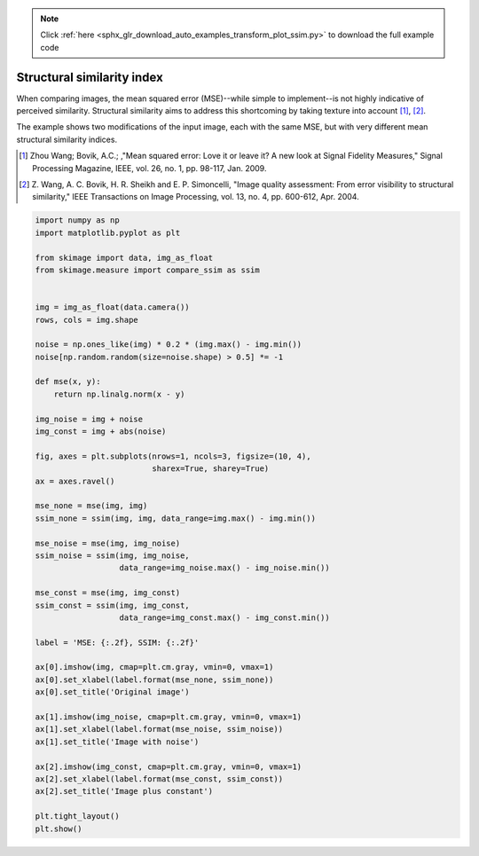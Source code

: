 .. note::
    :class: sphx-glr-download-link-note

    Click :ref:`here <sphx_glr_download_auto_examples_transform_plot_ssim.py>` to download the full example code
.. rst-class:: sphx-glr-example-title

.. _sphx_glr_auto_examples_transform_plot_ssim.py:


===========================
Structural similarity index
===========================

When comparing images, the mean squared error (MSE)--while simple to
implement--is not highly indicative of perceived similarity.  Structural
similarity aims to address this shortcoming by taking texture into account
[1]_, [2]_.

The example shows two modifications of the input image, each with the same MSE,
but with very different mean structural similarity indices.

.. [1] Zhou Wang; Bovik, A.C.; ,"Mean squared error: Love it or leave it? A new
       look at Signal Fidelity Measures," Signal Processing Magazine, IEEE,
       vol. 26, no. 1, pp. 98-117, Jan. 2009.

.. [2] Z. Wang, A. C. Bovik, H. R. Sheikh and E. P. Simoncelli, "Image quality
       assessment: From error visibility to structural similarity," IEEE
       Transactions on Image Processing, vol. 13, no. 4, pp. 600-612,
       Apr. 2004.


.. image:: /auto_examples/transform/images/sphx_glr_plot_ssim_001.png
    :class: sphx-glr-single-img





.. code-block:: default


    import numpy as np
    import matplotlib.pyplot as plt

    from skimage import data, img_as_float
    from skimage.measure import compare_ssim as ssim


    img = img_as_float(data.camera())
    rows, cols = img.shape

    noise = np.ones_like(img) * 0.2 * (img.max() - img.min())
    noise[np.random.random(size=noise.shape) > 0.5] *= -1

    def mse(x, y):
        return np.linalg.norm(x - y)

    img_noise = img + noise
    img_const = img + abs(noise)

    fig, axes = plt.subplots(nrows=1, ncols=3, figsize=(10, 4),
                             sharex=True, sharey=True)
    ax = axes.ravel()

    mse_none = mse(img, img)
    ssim_none = ssim(img, img, data_range=img.max() - img.min())

    mse_noise = mse(img, img_noise)
    ssim_noise = ssim(img, img_noise,
                      data_range=img_noise.max() - img_noise.min())

    mse_const = mse(img, img_const)
    ssim_const = ssim(img, img_const,
                      data_range=img_const.max() - img_const.min())

    label = 'MSE: {:.2f}, SSIM: {:.2f}'

    ax[0].imshow(img, cmap=plt.cm.gray, vmin=0, vmax=1)
    ax[0].set_xlabel(label.format(mse_none, ssim_none))
    ax[0].set_title('Original image')

    ax[1].imshow(img_noise, cmap=plt.cm.gray, vmin=0, vmax=1)
    ax[1].set_xlabel(label.format(mse_noise, ssim_noise))
    ax[1].set_title('Image with noise')

    ax[2].imshow(img_const, cmap=plt.cm.gray, vmin=0, vmax=1)
    ax[2].set_xlabel(label.format(mse_const, ssim_const))
    ax[2].set_title('Image plus constant')

    plt.tight_layout()
    plt.show()


.. rst-class:: sphx-glr-timing

   **Total running time of the script:** ( 0 minutes  0.426 seconds)


.. _sphx_glr_download_auto_examples_transform_plot_ssim.py:


.. only :: html

 .. container:: sphx-glr-footer
    :class: sphx-glr-footer-example



  .. container:: sphx-glr-download

     :download:`Download Python source code: plot_ssim.py <plot_ssim.py>`



  .. container:: sphx-glr-download

     :download:`Download Jupyter notebook: plot_ssim.ipynb <plot_ssim.ipynb>`


.. only:: html

 .. rst-class:: sphx-glr-signature

    `Gallery generated by Sphinx-Gallery <https://sphinx-gallery.readthedocs.io>`_
